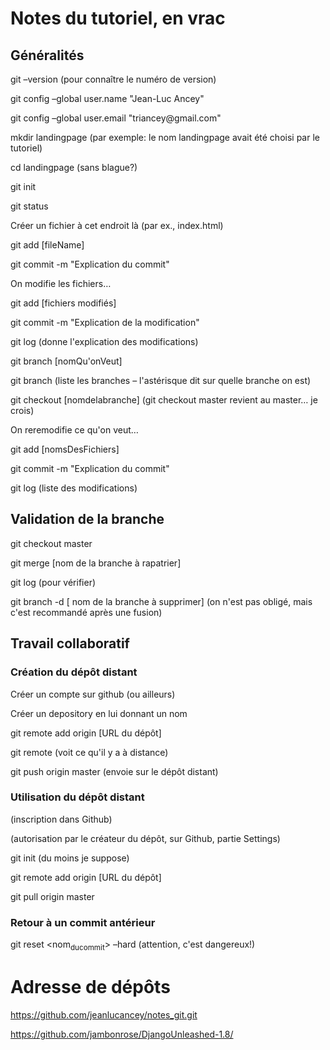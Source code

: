 * Notes du tutoriel, en vrac

** Généralités

git --version
(pour connaître le numéro de version)

git config --global user.name "Jean-Luc Ancey"

git config --global user.email "triancey@gmail.com"

mkdir landingpage
(par exemple: le nom landingpage avait été choisi par le tutoriel)

cd landingpage
(sans blague?)

git init

git status

Créer un fichier à cet endroit là (par ex., index.html)

git add [fileName]

git commit -m "Explication du commit"

On modifie les fichiers...

git add [fichiers modifiés]

git commit -m "Explication de la modification"

git log
(donne l'explication des modifications)

git branch [nomQu'onVeut]

git branch
(liste les branches -- l'astérisque dit sur quelle branche on est)

git checkout [nomdelabranche]
(git checkout master revient au master... je crois)

On reremodifie ce qu'on veut...

git add [nomsDesFichiers]

git commit -m "Explication du commit"

git log
(liste des modifications)

** Validation de la branche

git checkout master

git merge [nom de la branche à rapatrier]

git log
(pour vérifier)

git branch -d [ nom de la branche à supprimer]
(on n'est pas obligé, mais c'est recommandé après une fusion)

** Travail collaboratif

*** Création du dépôt distant

Créer un compte sur github (ou ailleurs)

Créer un depository en lui donnant un nom

git remote add origin [URL du dépôt]

git remote
(voit ce qu'il y a à distance)

git push origin master
(envoie sur le dépôt distant)

*** Utilisation du dépôt distant

(inscription dans Github)

(autorisation par le créateur du dépôt, sur Github, partie Settings)

git init
(du moins je suppose)

git remote add origin [URL du dépôt]

git pull origin master

*** Retour à un commit antérieur

git reset <nom_du_commit> --hard
(attention, c'est dangereux!)

* Adresse de dépôts

https://github.com/jeanlucancey/notes_git.git

https://github.com/jambonrose/DjangoUnleashed-1.8/
